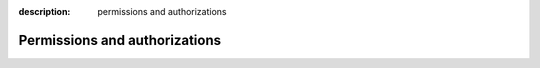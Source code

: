 :description: permissions and authorizations

Permissions and authorizations
==============================